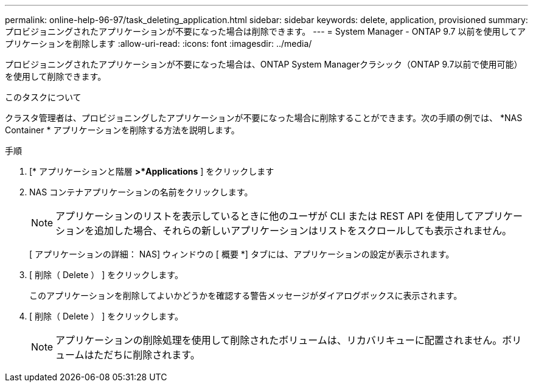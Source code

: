 ---
permalink: online-help-96-97/task_deleting_application.html 
sidebar: sidebar 
keywords: delete, application, provisioned 
summary: プロビジョニングされたアプリケーションが不要になった場合は削除できます。 
---
= System Manager - ONTAP 9.7 以前を使用してアプリケーションを削除します
:allow-uri-read: 
:icons: font
:imagesdir: ../media/


[role="lead"]
プロビジョニングされたアプリケーションが不要になった場合は、ONTAP System Managerクラシック（ONTAP 9.7以前で使用可能）を使用して削除できます。

.このタスクについて
クラスタ管理者は、プロビジョニングしたアプリケーションが不要になった場合に削除することができます。次の手順の例では、 *NAS Container * アプリケーションを削除する方法を説明します。

.手順
. [* アプリケーションと階層 *>*Applications* ] をクリックします
. NAS コンテナアプリケーションの名前をクリックします。
+
[NOTE]
====
アプリケーションのリストを表示しているときに他のユーザが CLI または REST API を使用してアプリケーションを追加した場合、それらの新しいアプリケーションはリストをスクロールしても表示されません。

====
+
[ アプリケーションの詳細： NAS] ウィンドウの [ 概要 *] タブには、アプリケーションの設定が表示されます。

. [ 削除（ Delete ） ] をクリックします。
+
このアプリケーションを削除してよいかどうかを確認する警告メッセージがダイアログボックスに表示されます。

. [ 削除（ Delete ） ] をクリックします。
+
[NOTE]
====
アプリケーションの削除処理を使用して削除されたボリュームは、リカバリキューに配置されません。ボリュームはただちに削除されます。

====

